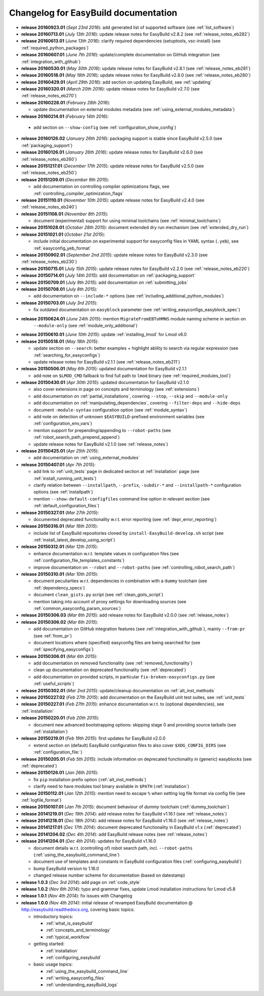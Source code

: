 .. _changelog:

Changelog for EasyBuild documentation
-------------------------------------

* **release 20160923.01** (`Sept 23rd 2016`): add generated list of supported software (see :ref:`list_software`)
* **release 20160713.01** (`July 13th 2016`): update release notes for EasyBuild v2.8.2 (see :ref:`release_notes_eb282`)
* **release 20160613.01** (`June 13th 2016`): clarify required dependencies (setuptools, vsc-install) (see :ref:`required_python_packages`)
* **release 20160607.01** (`June 7th 2016`): update/complete documentation on GitHub integration (see :ref:`integration_with_github`)
* **release 20160530.01** (`May 30th 2016`): update release notes for EasyBuild v2.8.1 (see :ref:`release_notes_eb281`)
* **release 20160518.01** (`May 18th 2016`): update release notes for EasyBuild v2.8.0 (see :ref:`release_notes_eb280`)
* **release 20160429.01** (`April 29th 2016`): add section on updating EasyBuild, see :ref:`updating`
* **release 20160320.01** (`March 20th 2016`): update release notes for EasyBuild v2.7.0 (see :ref:`release_notes_eb270`)
* **release 20160228.01** (`February 28th 2016`):

  * update documentation on external modules metadata (see :ref:`using_external_modules_metadata`)

* **release 20160214.01** (`February 14th 2016`):

 * add section on ``--show-config`` (see :ref:`configuration_show_config`)

* **release 20160126.02** (`January 26th 2016`): packaging support is stable since EasyBuild v2.5.0 (see :ref:`packaging_support`)
* **release 20160126.01** (`January 26th 2016`): update release notes for EasyBuild v2.6.0 (see :ref:`release_notes_eb260`)
* **release 20151217.01** (`December 17th 2015`): update release notes for EasyBuild v2.5.0 (see :ref:`release_notes_eb250`)
* **release 20151209.01** (`December 9th 2015`):

  * add documentation on controlling compiler optimizations flags, see :ref:`controlling_compiler_optimization_flags`

* **release 20151110.01** (`November 10th 2015`): update release notes for EasyBuild v2.4.0 (see :ref:`release_notes_eb240`)
* **release 20151108.01** (`November 8th 2015`):

  * document (experimental) support for using minimal toolchains (see :ref:`minimal_toolchains`)

* **release 20151028.01** (`October 28th 2015`): document extended dry run mechanism (see :ref:`extended_dry_run`)
* **release 20151021.01** (`October 21st 2015`):

  * include initial documentation on experimental support for easyconfig files in YAML syntax (``.yeb``),
    see :ref:`easyconfig_yeb_format`

* **release 20150902.01** (`September 2nd 2015`): update release notes for EasyBuild v2.3.0 (see :ref:`release_notes_eb230`)
* **release 20150715.01** (`July 15th 2015`): update release notes for EasyBuild v2.2.0 (see :ref:`release_notes_eb220`)
* **release 20150714.01** (`July 14th 2015`): add documentation on :ref:`packaging_support`
* **release 20150709.01** (`July 9th 2015`): add documentation on :ref:`submitting_jobs`
* **release 20150708.01** (`July 8th 2015`):

  * add documentation on ``--include-*`` options (see :ref:`including_additional_python_modules`)

* **release 20150703.01** (`July 3rd 2015`):

  * fix outdated documentation on ``easyblock`` parameter (see :ref:`writing_easyconfigs_easyblock_spec`)

* **release 20150624.01** (`June 24th 2015`): mention ``MigrateFromEBToHMNS`` module naming scheme in section on
                                              ``--module-only`` (see :ref:`module_only_additional`)
* **release 20150610.01** (`June 10th 2015`): update :ref:`installing_lmod` for Lmod v6.0

* **release 20150518.01** (`May 18th 2015`):

  * update section on ``--search``: better examples + highlight ability to search via regular expression (see :ref:`searching_for_easyconfigs`)
  * update release notes for EasyBuild v2.1.1 (see :ref:`release_notes_eb211`)

* **release 20150506.01** (`May 6th 2015`): updated documentation for EasyBuild v2.1.1

  * add note on ``$LMOD_CMD`` fallback to find full path to ``lmod`` binary (see :ref:`required_modules_tool`)

* **release 20150430.01** (`Apr 30th 2015`): updated documentation for EasyBuild v2.1.0

  * also cover extensions in page on concepts and terminology (see :ref:`extensions`)
  * add documentation on :ref:`partial_installations`, covering ``--stop``, ``--skip`` and ``--module-only``
  * add documentation on :ref:`manipulating_dependencies`, covering ``--filter-deps`` and ``--hide-deps``
  * document ``-module-syntax`` configuration option (see :ref:`module_syntax`)
  * add note on detection of unknown ``$EASYBUILD``-prefixed environment variables (see :ref:`configuration_env_vars`)
  * mention support for prepending/appending to ``--robot-paths`` (see :ref:`robot_search_path_prepend_append`)
  * update release notes for EasyBuild v2.1.0 (see :ref:`release_notes`)

* **release 20150425.01** (`Apr 25th 2015`):

  * add documentation on :ref:`using_external_modules`

* **release 20150407.01** (`Apr 7th 2015`):

  * add link to :ref:`unit_tests` page in dedicated section at :ref:`installation` page
    (see :ref:`install_running_unit_tests`)
  * clarify relation between ``--installpath``, ``--prefix``, ``-subdir-*`` and ``--installpath-*``
    configuration options (see :ref:`installpath`)
  * mention ``--show-default-configfiles`` command line option in relevant section
    (see :ref:`default_configuration_files`)

* **release 20150327.01** (`Mar 27th 2015`):

  * documented deprecated functionality w.r.t. error reporting (see :ref:`depr_error_reporting`)
* **release 20150316.01** (`Mar 16th 2015`):

  * include list of EasyBuild repositories cloned by ``install-EasyBuild-develop.sh`` script
    (see :ref:`install_latest_develop_using_script`)
* **release 20150312.01** (`Mar 12th 2015`):

  * enhance documentation w.r.t. template values in configuration files (see :ref:`configuration_file_templates_constants`)
  * improve documentation on ``--robot`` and ``--robot-paths`` (see :ref:`controlling_robot_search_path`)
* **release 20150310.01** (`Mar 10th 2015`):

  * document peculiarties w.r.t. dependencies in combination with a ``dummy`` toolchain (see :ref:`dependency_specs`)
  * document ``clean_gists.py`` script (see :ref:`clean_gists_script`)
  * mention taking into account of proxy settings for downloading sources (see :ref:`common_easyconfig_param_sources`)
* **release 20150306.03** (`Mar 6th 2015`): add release notes for EasyBuild v2.0.0 (see :ref:`release_notes`)
* **release 20150306.02** (`Mar 6th 2015`):

  * add documentation on GitHub integration features (see :ref:`integration_with_github`), mainly ``--from-pr`` (see :ref:`from_pr`)
  * document locations where (specified) easyconfig files are being searched for (see :ref:`specifying_easyconfigs`)
* **release 20150306.01** (`Mar 6th 2015`):

  * add documentation on removed functionality (see :ref:`removed_functionality`)
  * clean up documentation on deprecated functionality (see :ref:`deprecated`)
  * add documentation on provided scripts, in particular ``fix-broken-easyconfigs.py`` (see :ref:`useful_scripts`)
* **release 20150302.01** (`Mar 2nd 2015`): update/cleanup documentation on :ref:`alt_inst_methods`
* **release 20150227.02** (`Feb 27th 2015`): add documentation on the EasyBuild unit test suites, see :ref:`unit_tests`
* **release 20150227.01** (`Feb 27th 2015`): enhance documentation w.r.t. to (optional dependencies), see :ref:`installation`
* **release 20150220.01** (`Feb 20th 2015`):

  * document new advanced bootstrapping options: skipping stage 0 and providing source tarballs (see :ref:`installation`)
* **release 20150219.01** (`Feb 19th 2015`): first updates for EasyBuild v2.0.0

  * extend section on (default) EasyBuild configuration files to also cover ``$XDG_CONFIG_DIRS`` (see :ref:`configuration_file:`)
* **release 20150205.01** (`Feb 5th 2015`): include information on deprecated functionality in (generic) easyblocks (see :ref:`deprecated`)
* **release 20150126.01** (`Jan 26th 2015`):

  * fix ``pip`` installation prefix option (:ref:`alt_inst_methods`)
  * clarify need to have modules tool binary available in ``$PATH`` (:ref:`installation`)
* **release 20150112.01** (`Jan 12th 2015`): mention need to escape ``%`` when setting log file format via config file (see :ref:`logfile_format`)
* **release 20150107.01** (`Jan 7th 2015`): document behaviour of `dummy` toolchain (:ref:`dummy_toolchain`)
* **release 20141219.01** (`Dec 19th 2014`): add release notes for EasyBuild v1.16.1 (see :ref:`release_notes`)
* **release 20141218.01** (`Dec 18th 2014`): add release notes for EasyBuild v1.16.0 (see :ref:`release_notes`)
* **release 20141217.01** (`Dec 17th 2014`): document deprecated functionality in EasyBuild v1.x (:ref:`deprecated`)
* **release 20141204.02** (`Dec 4th 2014`): add EasyBuild release notes (see :ref:`release_notes`)
* **release 20141204.01** (`Dec 4th 2014`): updates for EasyBuild v1.16.0

  * document details w.r.t. (controlling of) robot search path, incl. ``--robot-paths`` (:ref:`using_the_easybuild_command_line`)
  * document use of templates and constants in EasyBuild configuration files (:ref:`configuring_easybuild`)
  * bump EasyBuild version to 1.16.0
  * changed release number scheme for documentation (based on datestamp)
* **release 1.0.3** (`Dec 3rd 2014`): add page on :ref:`code_style`
* **release 1.0.2** (`Nov 6th 2014`): typo and grammar fixes, update Lmod installation instructions for Lmod v5.8
* **release 1.0.1** (`Nov 4th 2014`): fix issues with Changelog
* **release 1.0.0** `(Nov 4th 2014)`: initial release of revamped EasyBuild documentation
  @ http://easybuild.readthedocs.org, covering basic topics:

  * introductory topics:

    * :ref:`what_is_easybuild`
    * :ref:`concepts_and_terminology`
    * :ref:`typical_workflow`
  * getting started:

    * :ref:`installation`
    * :ref:`configuring_easybuild`
  * basic usage topics:

    * :ref:`using_the_easybuild_command_line`
    * :ref:`writing_easyconfig_files`
    * :ref:`understanding_easyBuild_logs`

